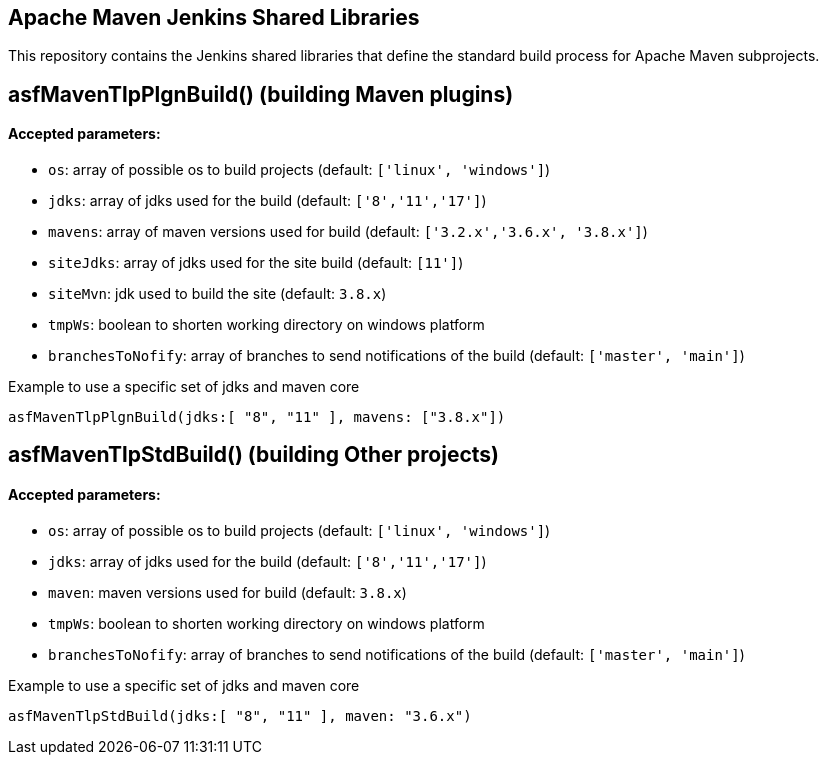 == Apache Maven Jenkins Shared Libraries

This repository contains the Jenkins shared libraries that define the standard build process for Apache Maven subprojects.

== asfMavenTlpPlgnBuild() (building Maven plugins)

==== Accepted parameters:
- `os`: array of possible os to build projects (default: `['linux', 'windows']`)
- `jdks`: array of jdks used for the build (default: `['8','11','17']`)
- `mavens`: array of maven versions used for build (default: `['3.2.x','3.6.x', '3.8.x']`)
- `siteJdks`: array of jdks used for the site build (default: `[11']`)
- `siteMvn`: jdk used to build the site (default: `3.8.x`)
- `tmpWs`: boolean to shorten working directory on windows platform
- `branchesToNofify`: array of branches to send notifications of the build (default: `['master', 'main']`)

Example to use a specific set of jdks and maven core
```
asfMavenTlpPlgnBuild(jdks:[ "8", "11" ], mavens: ["3.8.x"])
```

== asfMavenTlpStdBuild() (building Other projects)

==== Accepted parameters:
- `os`: array of possible os to build projects (default: `['linux', 'windows']`)
- `jdks`: array of jdks used for the build (default: `['8','11','17']`)
- `maven`: maven versions used for build (default: `3.8.x`)
- `tmpWs`: boolean to shorten working directory on windows platform
- `branchesToNofify`: array of branches to send notifications of the build (default: `['master', 'main']`)

Example to use a specific set of jdks and maven core
```
asfMavenTlpStdBuild(jdks:[ "8", "11" ], maven: "3.6.x")
```
